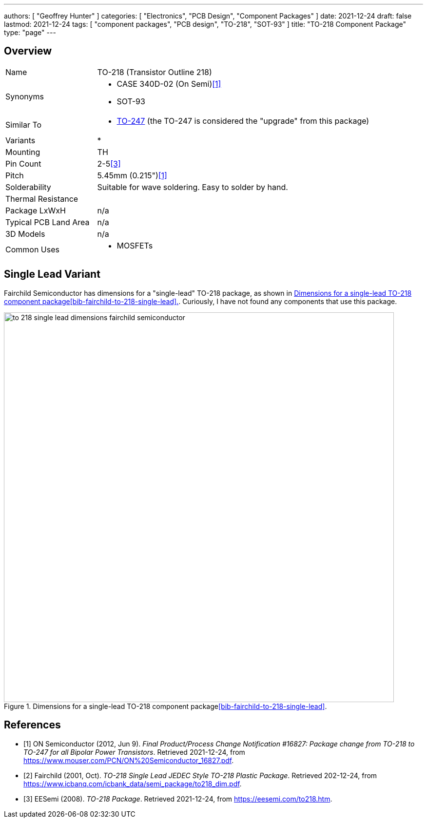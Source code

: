 ---
authors: [ "Geoffrey Hunter" ]
categories: [ "Electronics", "PCB Design", "Component Packages" ]
date: 2021-12-24
draft: false
lastmod: 2021-12-24
tags: [ "component packages", "PCB design", "TO-218", "SOT-93" ]
title: "TO-218 Component Package"
type: "page"
---

## Overview

[cols="1,3"]
|===
| Name
| TO-218 (Transistor Outline 218)

| Synonyms
a|
* CASE 340D-02 (On Semi)<<bib-on-semi-package-change>>
* SOT-93


| Similar To
a|
* link:../to-247-component-package[TO-247] (the TO-247 is considered the "upgrade" from this package)

| Variants
a|
*

| Mounting
| TH

| Pin Count
| 2-5<<bib-eesemi-to-218-package>>

| Pitch
| 5.45mm (0.215")<<bib-on-semi-package-change>>

| Solderability
| Suitable for wave soldering. Easy to solder by hand.

| Thermal Resistance
| 

| Package LxWxH
| n/a

| Typical PCB Land Area
| n/a

| 3D Models
a| n/a

| Common Uses
a|
* MOSFETs
|===

## Single Lead Variant

Fairchild Semiconductor has dimensions for a "single-lead" TO-218 package, as shown in <<to-218-single-lead-dimensions-fairchild-semiconductor>>. Curiously, I have not found any components that use this package.

[[to-218-single-lead-dimensions-fairchild-semiconductor]]
.Dimensions for a single-lead TO-218 component package<<bib-fairchild-to-218-single-lead>>.
image::to-218-single-lead-dimensions-fairchild-semiconductor.png[width=800px]

[bibliography]
## References

* [[[bib-on-semi-package-change, 1]]] ON Semiconductor (2012, Jun 9). _Final Product/Process Change Notification #16827:  Package change from TO-218 to TO-247 for all Bipolar Power Transistors_. Retrieved 2021-12-24, from https://www.mouser.com/PCN/ON%20Semiconductor_16827.pdf.
* [[[bib-fairchild-to-218-single-lead, 2]]] Fairchild (2001, Oct). _TO-218 Single Lead JEDEC Style TO-218 Plastic Package_. Retrieved 202-12-24, from https://www.icbanq.com/icbank_data/semi_package/to218_dim.pdf.
* [[[bib-eesemi-to-218-package, 3]]] EESemi (2008). _TO-218 Package_. Retrieved 2021-12-24, from https://eesemi.com/to218.htm.
